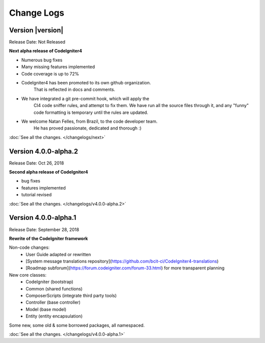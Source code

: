 ###########
Change Logs
###########

Version |version|
====================================================

Release Date: Not Released

**Next alpha release of CodeIgniter4**

- Numerous bug fixes
- Many missing features implemented
- Code coverage is up to 72%
- CodeIgniter4 has been promoted to its own github organization.
    That is reflected in docs and comments.
- We have integrated a git pre-commit hook, which will apply the
    CI4 code sniffer rules, and attempt to fix them.
    We have run all the source files through it, and any "funny"
    code formatting is temporary until the rules are updated.
- We welcome Natan Felles, from Brazil, to the code developer team.
    He has proved passionate, dedicated and thorough :)

:doc:`See all the changes. </changelogs/next>`


Version 4.0.0-alpha.2
=================================

Release Date: Oct 26, 2018

**Second alpha release of CodeIgniter4**

- bug fixes
- features implemented
- tutorial revised

:doc:`See all the changes. </changelogs/v4.0.0-alpha.2>`

Version 4.0.0-alpha.1
=================================

Release Date: September 28, 2018

**Rewrite of the CodeIgniter framework**

Non-code changes:
    - User Guide adapted or rewritten
    - [System message translations repository](https://github.com/bcit-ci/CodeIgniter4-translations)
    - [Roadmap subforum](https://forum.codeigniter.com/forum-33.html) for more transparent planning

New core classes:
    - CodeIgniter (bootstrap)
    - Common (shared functions)
    - ComposerScripts (integrate third party tools)
    - Controller (base controller)
    - Model (base model)
    - Entity (entity encapsulation)

Some new, some old & some borrowed packages, all namespaced.

:doc:`See all the changes. </changelogs/v4.0.0-alpha.1>`

